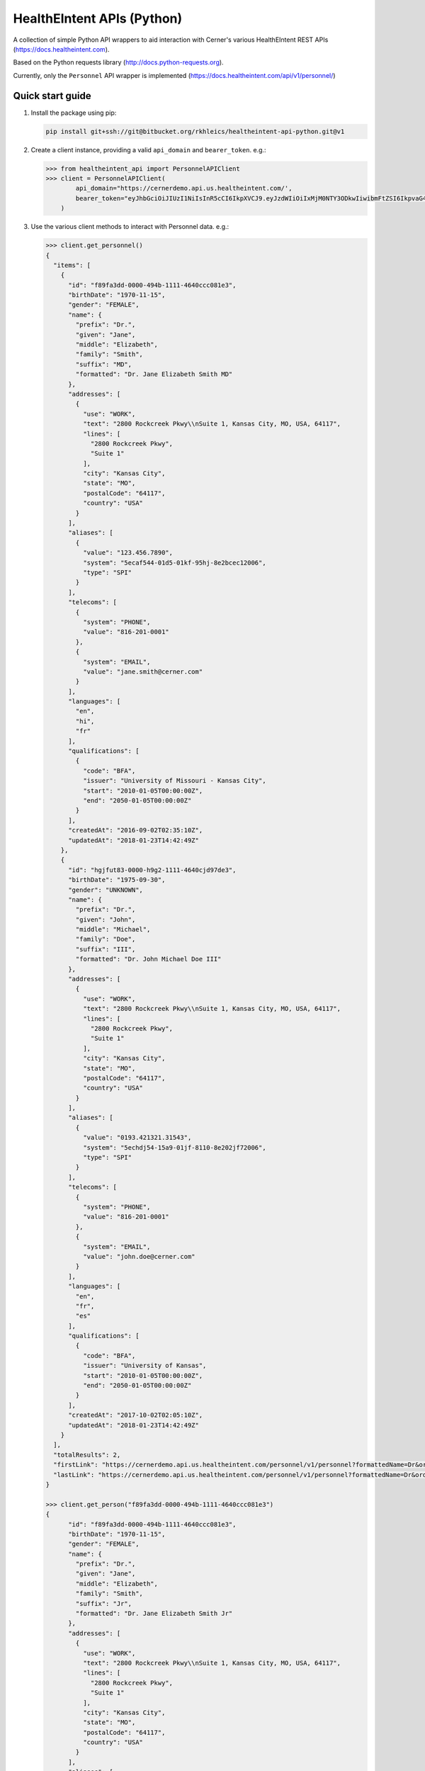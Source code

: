 ===========================
HealthEIntent APIs (Python)
===========================

A collection of simple Python API wrappers to aid interaction with Cerner's various HealthEIntent REST APIs (https://docs.healtheintent.com).

Based on the Python requests library (http://docs.python-requests.org).

Currently, only the ``Personnel`` API wrapper is implemented (https://docs.healtheintent.com/api/v1/personnel/)


Quick start guide
=================

1.  Install the package using pip: 

    .. code-block:: console

        pip install git+ssh://git@bitbucket.org/rkhleics/healtheintent-api-python.git@v1

2.  Create a client instance, providing a valid ``api_domain`` and ``bearer_token``. e.g.:

    .. code-block:: console

        >>> from healtheintent_api import PersonnelAPIClient
        >>> client = PersonnelAPIClient(
                api_domain="https://cernerdemo.api.us.healtheintent.com/',
                bearer_token="eyJhbGciOiJIUzI1NiIsInR5cCI6IkpXVCJ9.eyJzdWIiOiIxMjM0NTY3ODkwIiwibmFtZSI6IkpvaG4gRG9lIiwiYWRtaW4iOnRydWV9."
            )

3.  Use the various client methods to interact with Personnel data. e.g.:

    .. code-block:: console

        >>> client.get_personnel()
        {
          "items": [
            {
              "id": "f89fa3dd-0000-494b-1111-4640ccc081e3",
              "birthDate": "1970-11-15",
              "gender": "FEMALE",
              "name": {
                "prefix": "Dr.",
                "given": "Jane",
                "middle": "Elizabeth",
                "family": "Smith",
                "suffix": "MD",
                "formatted": "Dr. Jane Elizabeth Smith MD"
              },
              "addresses": [
                {
                  "use": "WORK",
                  "text": "2800 Rockcreek Pkwy\\nSuite 1, Kansas City, MO, USA, 64117",
                  "lines": [
                    "2800 Rockcreek Pkwy",
                    "Suite 1"
                  ],
                  "city": "Kansas City",
                  "state": "MO",
                  "postalCode": "64117",
                  "country": "USA"
                }
              ],
              "aliases": [
                {
                  "value": "123.456.7890",
                  "system": "5ecaf544-01d5-01kf-95hj-8e2bcec12006",
                  "type": "SPI"
                }
              ],
              "telecoms": [
                {
                  "system": "PHONE",
                  "value": "816-201-0001"
                },
                {
                  "system": "EMAIL",
                  "value": "jane.smith@cerner.com"
                }
              ],
              "languages": [
                "en",
                "hi",
                "fr"
              ],
              "qualifications": [
                {
                  "code": "BFA",
                  "issuer": "University of Missouri - Kansas City",
                  "start": "2010-01-05T00:00:00Z",
                  "end": "2050-01-05T00:00:00Z"
                }
              ],
              "createdAt": "2016-09-02T02:35:10Z",
              "updatedAt": "2018-01-23T14:42:49Z"
            },
            {
              "id": "hgjfut83-0000-h9g2-1111-4640cjd97de3",
              "birthDate": "1975-09-30",
              "gender": "UNKNOWN",
              "name": {
                "prefix": "Dr.",
                "given": "John",
                "middle": "Michael",
                "family": "Doe",
                "suffix": "III",
                "formatted": "Dr. John Michael Doe III"
              },
              "addresses": [
                {
                  "use": "WORK",
                  "text": "2800 Rockcreek Pkwy\\nSuite 1, Kansas City, MO, USA, 64117",
                  "lines": [
                    "2800 Rockcreek Pkwy",
                    "Suite 1"
                  ],
                  "city": "Kansas City",
                  "state": "MO",
                  "postalCode": "64117",
                  "country": "USA"
                }
              ],
              "aliases": [
                {
                  "value": "0193.421321.31543",
                  "system": "5echdj54-15a9-01jf-8110-8e202jf72006",
                  "type": "SPI"
                }
              ],
              "telecoms": [
                {
                  "system": "PHONE",
                  "value": "816-201-0001"
                },
                {
                  "system": "EMAIL",
                  "value": "john.doe@cerner.com"
                }
              ],
              "languages": [
                "en",
                "fr",
                "es"
              ],
              "qualifications": [
                {
                  "code": "BFA",
                  "issuer": "University of Kansas",
                  "start": "2010-01-05T00:00:00Z",
                  "end": "2050-01-05T00:00:00Z"
                }
              ],
              "createdAt": "2017-10-02T02:05:10Z",
              "updatedAt": "2018-01-23T14:42:49Z"
            }
          ],
          "totalResults": 2,
          "firstLink": "https://cernerdemo.api.us.healtheintent.com/personnel/v1/personnel?formattedName=Dr&orderBy=givenName&offset=0&limit=2",
          "lastLink": "https://cernerdemo.api.us.healtheintent.com/personnel/v1/personnel?formattedName=Dr&orderBy=givenName&offset=2&limit=2"
        }

        >>> client.get_person("f89fa3dd-0000-494b-1111-4640ccc081e3")
        {
              "id": "f89fa3dd-0000-494b-1111-4640ccc081e3",
              "birthDate": "1970-11-15",
              "gender": "FEMALE",
              "name": {
                "prefix": "Dr.",
                "given": "Jane",
                "middle": "Elizabeth",
                "family": "Smith",
                "suffix": "Jr",
                "formatted": "Dr. Jane Elizabeth Smith Jr"
              },
              "addresses": [
                {
                  "use": "WORK",
                  "text": "2800 Rockcreek Pkwy\\nSuite 1, Kansas City, MO, USA, 64117",
                  "lines": [
                    "2800 Rockcreek Pkwy",
                    "Suite 1"
                  ],
                  "city": "Kansas City",
                  "state": "MO",
                  "postalCode": "64117",
                  "country": "USA"
                }
              ],
              "aliases": [
                {
                  "value": "123.456.7890",
                  "system": "5ecaf544-01d5-01kf-95hj-8e2bcec12006",
                  "type": "EXTERNAL"
                }
              ],
              "telecoms": [
                {
                  "system": "EMAIL",
                  "value": "jane.smith@rockhurst.edu"
                }
              ],
              "languages": [
                "en",
                "fr"
              ],
              "qualifications": [
                {
                  "issuer": "Rockhurst University",
                  "code": "MD"
                }
              ],
              "sourceIdentifiers": [
                {
                  "id": "10924.21321042.4vda1",
                  "dataPartitionId": "d1fb6eba-0f56-44fe-8680-b67985533184"
                }
              ],
              "createdAt": "2018-01-10T15:48:32Z",
              "updatedAt": "2018-01-10T15:48:32Z"
            }

4.  Use the various client methods to interact with Personnel Group data. e.g.:

    .. code-block:: console

        >>> client.get_groups()
        {
          "items": [
            {
              "id": "1b69dc47-6358-4221-bb61-8618323d18a2",
              "name": "Analytics Data Authors",
              "mnemonic": "analytics_data_authors",
              "aliases": [
                {
                  "value": "8cbbffdc-acfe-11e7-abc4-cec278b6b50c",
                  "system": "2.16.840.1.113883.4.6",
                  "type": "EXTERNAL"
                }
              ],
              "createdAt": "2018-01-21T16:41:24Z",
              "updatedAt": "2018-02-21T16:41:44Z"
            },
            {
              "id": "15d2635d-1264-4b36-9474-4ce28ffc4978",
              "name": "Analytics Data Model Consumers",
              "mnemonic": "analytics_data_model_consumers",
              "aliases": [
                {
                  "value": "9acerner-acfe-11e7-abc4-cec278b6b50c",
                  "system": "3.16.840.1.113883.4.6",
                  "type": "EXTERNAL"
                }
              ],
              "createdAt": "2018-01-11T16:12:24Z",
              "updatedAt": "2018-01-21T13:41:14Z"
            }
          ],
          "totalResults": 2,
          "firstLink": "https://cernerdemo.api.us.healtheintent.com/personnel/v1/personnel-groups?name=analytics data&orderBy=mnemonic&offset=0&limit=20",
          "lastLink": "https://cernerdemo.api.us.healtheintent.com/personnel/v1/personnel-groups?name=analytics data&orderBy=mnemonic&offset=0&limit=20"
        }

        >>> client.get_group("1928bad5-11d2-4028-af95-d7ae3c578567")
        {
          "id": "1928bad5-11d2-4028-af95-d7ae3c578567",
          "name": "Person Management",
          "mnemonic": "mpm_whitelist",
          "aliases": [
            {
              "value": "123.456.7890",
              "system": "5ecaf544-01d5-01kf-95hj-8e2bcec12006",
              "type": "EXTERNAL"
            }
          ],
          "createdAt": "2018-01-10T12:23:12Z",
          "updatedAt": "2018-05-12T15:48:32Z"
        }

5.  For listing methods (``get_personnel()``, ``get_groups()`` and ``get_group_members()``), you can use the ``auto_paginate`` option to automatically fetch and return all results. When used, these methods will return a generator instead of the JSON response from the server. e.g.

    .. code-block:: console

        >>> client.get_groups(auto_paginate=True)
        generator object HealthEIntentAPIClient._get_all_entities at 0x10ed5dd00>

        >>> for result in client.get_groups(auto_paginate=True):
               print(result)
        {
          "id": "1b69dc47-6358-4221-bb61-8618323d18a2",
          "name": "Analytics Data Authors",
          "mnemonic": "analytics_data_authors",
          "aliases": [
            {
              "value": "8cbbffdc-acfe-11e7-abc4-cec278b6b50c",
              "system": "2.16.840.1.113883.4.6",
              "type": "EXTERNAL"
            }
          ],
          "createdAt": "2018-01-21T16:41:24Z",
          "updatedAt": "2018-02-21T16:41:44Z"
        }
        {
          "id": "15d2635d-1264-4b36-9474-4ce28ffc4978",
          "name": "Analytics Data Model Consumers",
          "mnemonic": "analytics_data_model_consumers",
          "aliases": [
            {
              "value": "9acerner-acfe-11e7-abc4-cec278b6b50c",
              "system": "3.16.840.1.113883.4.6",
              "type": "EXTERNAL"
            }
          ],
          "createdAt": "2018-01-11T16:12:24Z",
          "updatedAt": "2018-01-21T13:41:14Z"
        }
